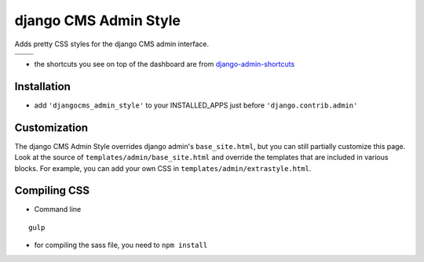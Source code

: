 ======================
django CMS Admin Style
======================

Adds pretty CSS styles for the django CMS admin interface.

+------------------------------------------------------------------------------------------------------------------------------------------------+------------------------------------------------------------------------------------------------------------------------------------------------+
| .. image:: https://raw.githubusercontent.com/divio/djangocms-admin-style/develop/djangocms_admin_style/static/preview_images/admin-style-1.png | .. image:: https://raw.githubusercontent.com/divio/djangocms-admin-style/develop/djangocms_admin_style/static/preview_images/admin-style-2.png |
+------------------------------------------------------------------------------------------------------------------------------------------------+------------------------------------------------------------------------------------------------------------------------------------------------+
| .. image:: https://raw.githubusercontent.com/divio/djangocms-admin-style/develop/djangocms_admin_style/static/preview_images/admin-style-3.png | .. image:: https://raw.githubusercontent.com/divio/djangocms-admin-style/develop/djangocms_admin_style/static/preview_images/admin-style-4.png |
+------------------------------------------------------------------------------------------------------------------------------------------------+------------------------------------------------------------------------------------------------------------------------------------------------+


* the shortcuts you see on top of the dashboard are from `django-admin-shortcuts <https://github.com/alesdotio/django-admin-shortcuts/>`_

Installation
============

* add ``'djangocms_admin_style'`` to your INSTALLED_APPS just before ``'django.contrib.admin'``


Customization
=============

The django CMS Admin Style overrides django admin's ``base_site.html``, but you can still partially customize this page.
Look at the source of ``templates/admin/base_site.html`` and override the templates that are included in various blocks.
For example, you can add your own CSS in ``templates/admin/extrastyle.html``.


Compiling CSS
=============

* Command line

::

    gulp


* for compiling the sass file, you need to ``npm install``
